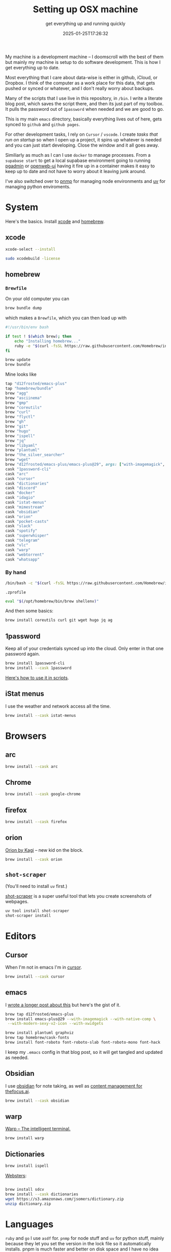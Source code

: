 #+title: Setting up OSX machine
#+subtitle: get everything up and running quickly
#+tags[]: osx setup homebrew asdf
#+date: 2025-01-25T17:26:32

My machine is a development machine -- I doomscroll with the best of
them but mainly my machine is setup to do software development.  This
is how I get everything up to date.

Most everything that I care about data-wise is either in github,
iCloud, or Dropbox.  I think of the computer as a work place for this
data, that gets pushed or synced or whatever, and I don't really worry
about backups.

Many of the scripts that I use live in this repository, in =/bin=.  I
write a literate blog post, which saves the script there, and then its
just part of my toolbox.  It pulls the password out of =1password= when
needed and we are good to go.

This is my main =emacs= directory, basically everything lives out of here,
gets synced to =github= and =github pages=.

For other development tasks, I rely on =Cursor= / =vscode=.  I create
[[labnotes/2025/autorun_tasks_on_vscode_startup/][tasks that run on startup]] so when I open up a project, it spins up
whatever is needed and you can just start developing.  Close the
window and it all goes away.

Similiarly as much as I can I use =docker= to manage processes.  From a
=supabase start= to get a local supabase environment going to running
[[https://github.com/wschenk/willschenk.com/blob/master/bin/pgadmin][pgadmin]] or [[https://github.com/wschenk/willschenk.com/blob/master/bin/openweb-ui][openweb-ui]] having it fire up in a container makes it easy
to keep up to date and not have to worry about it leaving junk around.

I've also switched over to [[https://pnpm.io/][pnmp]] for managing node environments
and [[https://github.com/astral-sh/uv][uv]] for managing python enviroments.

* System

Here's the basics.  Install [[https://developer.apple.com/xcode/][xcode]] and [[https://brew.sh/][homebrew]].

** xcode

#+begin_src bash
xcode-select --install

sudo xcodebuild -license
#+end_src


** homebrew

*** =Brewfile=
On your old computer you can

#+begin_src bash
  brew bundle dump
#+end_src


which makes a =Brewfile=, which you can then load up with

 #+begin_src bash :tangle ~/willschenk.com/bin/load_homebrew
    #!/usr/bin/env bash

    if test ! $(which brew); then
        echo "Installing homebrew..."
        ruby -e "$(curl -fsSL https://raw.githubusercontent.com/Homebrew/install/master/install)"
    fi

    brew update
    brew bundle
#+end_src

Mine looks like

#+begin_src ruby
  tap "d12frosted/emacs-plus"
  tap "homebrew/bundle"
  brew "agg"
  brew "asciinema"
  brew "gmp"
  brew "coreutils"
  brew "curl"
  brew "flyctl"
  brew "gh"
  brew "git"
  brew "hugo"
  brew "ispell"
  brew "jq"
  brew "libyaml"
  brew "plantuml"
  brew "the_silver_searcher"
  brew "wget"
  brew "d12frosted/emacs-plus/emacs-plus@29", args: ["with-imagemagick", "with-modern-sexy-v2-icon", "with-native-comp", "with-xwidgets"]
  cask "1password-cli"
  cask "arc"
  cask "cursor"
  cask "dictionaries"
  cask "discord"
  cask "docker"
  cask "idagio"
  cask "istat-menus"
  cask "mimestream"
  cask "obsidian"
  cask "orion"
  cask "pocket-casts"
  cask "slack"
  cask "spotify"
  cask "superwhisper"
  cask "telegram"
  cask "vlc"
  cask "warp"
  cask "webtorrent"
  cask "whatsapp"
#+end_src

*** By hand

#+begin_src bash
  /bin/bash -c "$(curl -fsSL https://raw.githubusercontent.com/Homebrew/install/HEAD/install.sh)"
#+end_src

=.zprofile=
#+begin_src bash
eval "$(/opt/homebrew/bin/brew shellenv)"
#+end_src


And then some basics:

#+begin_src bash
brew install coreutils curl git wget hugo jq ag
#+end_src

** 1password

Keep all of your credentials synced up into the cloud.  Only enter
in that one password again.

#+begin_src bash
brew install 1password-cli
brew install --cask 1password
#+end_src

[[/labnotes/2024/using_1password_from_a_script/][Here's how to use it in scripts]].

** iStat menus

I use the weather and network access all the time.

#+begin_src bash
brew install --cask istat-menus
#+end_src

* Browsers

** arc

#+begin_src bash
brew install --cask arc
#+end_src

** Chrome

#+begin_src bash
brew install --cask google-chrome
#+end_src

** firefox

#+begin_src bash
brew install --cask firefox
#+end_src

** orion

[[https://kagi.com/orion/][Orion by Kagi]] -- new kid on the block.
#+begin_src bash
  brew install --cask orion
#+end_src


** =shot-scraper=

(You'll need to install =uv= first.)

[[https://github.com/simonw/shot-scraper][shot-scraper]] is a super useful tool that lets you
create screenshots of webpages.

#+begin_src bash
  uv tool install shot-scraper
  shot-scraper install
#+end_src

* Editors

** Cursor

When I'm not in emacs I'm in [[https://www.cursor.com/][cursor]].

#+begin_src bash
brew install --cask cursor
#+end_src


** emacs

I [[/howto/2023/setting_up_emacs_reredux/][wrote a longer post about this]] but here's the gist of it.

#+begin_src bash
brew tap d12frosted/emacs-plus
brew install emacs-plus@29 --with-imagemagick --with-native-comp \
 --with-modern-sexy-v2-icon --with-xwidgets

brew install plantuml graphviz
brew tap homebrew/cask-fonts
brew install font-roboto font-roboto-slab font-roboto-mono font-hack
#+end_src

I keep my =.emacs= config in that blog post, so it will get tangled and
updated as needed.


** Obsidian

I use [[https://obsidian.md/][obsidian]] for note taking, as well as [[/howto/2024/astro_and_obsidian/][content management for
thefocus.ai]].

#+begin_src bash
brew install --cask obsidian
#+end_src

** warp

[[https://www.warp.dev/][Warp -- The intelligent terminal.]]

#+begin_src bash
brew install warp
#+end_src


** Dictionaries

#+begin_src bash
  brew install ispell
#+end_src


[[https://jsomers.net/blog/dictionary][Websters]]:
#+begin_src bash

  brew install sdcv
  brew install --cask dictionaries
  wget https://s3.amazonaws.com/jsomers/dictionary.zip
  unzip dictionary.zip

#+end_src


* Languages

=ruby= and =go= I use =asdf= for.  =pnmp= for node stuff and =uv= for python
stuff, mainly because they let you set the version in the lock file so
it automatically installs.  pnpm is much faster and better on disk
space and I have no idea what's going on in the python world so I
don't want to think about it more than this.

** asdf

[[https://asdf-vm.com/][asdf: The Multiple Runtime Version Manager]]:

#+begin_src bash
  git clone https://github.com/asdf-vm/asdf.git ~/.asdf --branch v0.15.0
#+end_src

inside =.zshrc=
#+begin_src bash
  . "$HOME/.asdf/asdf.sh"
#+end_src

** deno

Since it auto updates its easier to use its own shell.

#+begin_src bash
  curl -fsSL https://deno.land/install.sh | sh
#+end_src


** go

#+begin_src bash
asdf plugin add golang https://github.com/asdf-community/asdf-golang.git

asdf install golang 1.23.5
asdf global golang 1.23.5
#+end_src

** node/pnpm

[[https://pnpm.io/][pnpm: Fast, disk space efficient package manager.]] One thing I really
like about this is it manages different node versions.

#+begin_src bash
  curl -fsSL https://get.pnpm.io/install.sh | env PNPM_VERSION=10.0.0 sh -

  pnpm env use --global lts
#+end_src

Inside of =package.json= you can specify what version is needed.

#+begin_src javascript
"engines": {
  "node": ">=22",
  "pnpm": ">=10"
}
#+end_src

** python

[[https://docs.astral.sh/uv/][uv: A single tool to replace pip, pip-tools, pipx, poetry, pyenv,
twine, virtualenv, and more.]]

#+begin_src bash
curl -LsSf https://astral.sh/uv/install.sh | sh
#+end_src

inside of =.zshrc=

#+begin_src bash
source $HOME/.local/bin/env
#+end_src


** ruby

[[/fragments/2024/i_heart_ruby/][Still the best]]

#+begin_src bash
brew install libyaml

asdf plugin add ruby https://github.com/asdf-vm/asdf-ruby.git

asdf install ruby 3.3.7
asdf global ruby 3.3.7
#+end_src

* Hosting

** Docker

[[/tags/docker/][Plenty of docker posts to check out]]:

/the docker desktop app/

#+begin_src bash
brew install --cask docker
#+end_src

or

/just the cli:/ =brew install docker=

** fly

I've got a [[/tags/flyio/][bunch of posts on how to use this]]:

#+begin_src bash
brew install flyctl
#+end_src

** GitHub

#+begin_src bash
brew install --cask github
brew install gh
#+end_src


** supabase

[[/tags/supabase/][supabase posts]]:

#+begin_src bash
brew install supabase/tap/supabase
#+end_src

** tailscale

#+begin_src bash
brew install tailscale
#+end_src

** vercel

[[/tags/vercel/][vercel posts]]:

#+begin_src bash
pnpm i -g vercel
#+end_src

* AI

** ollama

[[/tags/ollama/][ollama posts]]:

#+begin_src bash
  brew install ollama
#+end_src


** llm

[[https://llm.datasette.io/en/stable/][A CLI utility and Python library for interacting with Large Language Models, both via remote APIs and models that can be installed and run on your own machine.]]

[[https://simonwillison.net/tags/llm/][Simon Willison's tool]].

#+begin_src bash
uv tool install llm

llm install llm-ollama
#+end_src


** claude

#+begin_src bash
brew install --cask claude
#+end_src


** openai

https://openai.com/chatgpt/download/

** superwhisper

#+begin_src bash
brew install --cask superwhisper
#+end_src

* Communication

** asciinema

[[/labnotes/2025/asciinema_for_terminal_recordings/][Deeper blog post]]:

#+begin_src bash
brew install asciinema agg
#+end_src

** discord

Weirdly I only use this to communicate with my children.

#+begin_src bash
brew install --cask discord
#+end_src


** mimestream

This is my preferred email client

#+begin_src bash
brew install --cask mimestream
#+end_src


** slack

Work chat.

#+begin_src bash
brew install --cask slack
#+end_src

** telegram

#+begin_src bash
brew install --cask telegram
#+end_src

** whatsapp

#+begin_src bash
brew install --cask whatsapp
#+end_src


* Media

** idagio

#+begin_src bash
brew install --cask idagio
#+end_src


** pocketcast

#+begin_src bash
brew install --cask pocket-casts
#+end_src

** spotify

#+begin_src bash
brew install --cask spotify
#+end_src

** vlc

#+begin_src bash
brew install --cask vlc
#+end_src


** webtorrent

#+begin_src bash
brew install --cask webtorrent
#+end_src



* References

[[/howto/2019/computer_setup_script/][I wrote about this 5 years ago!]]

1. https://cpojer.net/posts/set-up-a-new-mac-fast
1. https://www.swyx.io/new-mac-setup
# Local Variables:
# eval: (add-hook 'after-save-hook (lambda ()(org-babel-tangle)) nil t)
# End:
